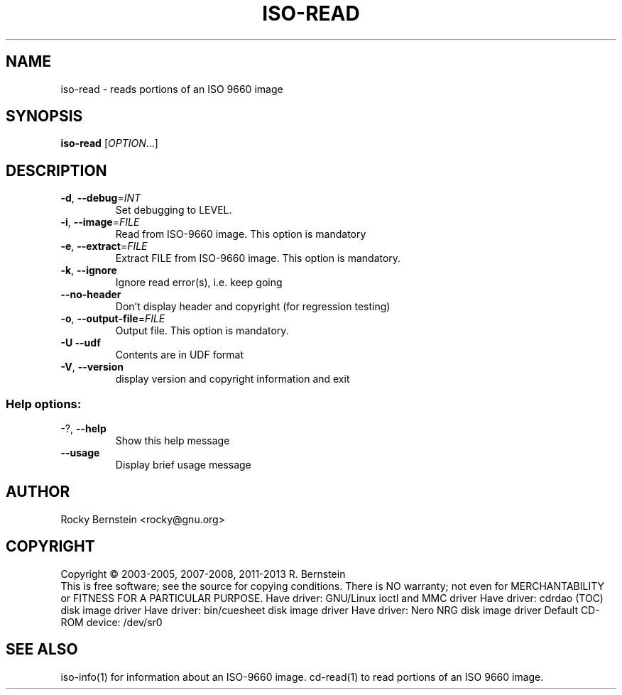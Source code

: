 .\" DO NOT MODIFY THIS FILE!  It was generated by help2man 1.40.4.
.TH ISO-READ "1" "December 2013" "iso-read version 0.92 i686-pc-linux-gnu" "User Commands"
.SH NAME
iso-read \- reads portions of an ISO 9660 image
.SH SYNOPSIS
.B iso-read
[\fIOPTION\fR...]
.SH DESCRIPTION
.TP
\fB\-d\fR, \fB\-\-debug\fR=\fIINT\fR
Set debugging to LEVEL.
.TP
\fB\-i\fR, \fB\-\-image\fR=\fIFILE\fR
Read from ISO\-9660 image. This option is mandatory
.TP
\fB\-e\fR, \fB\-\-extract\fR=\fIFILE\fR
Extract FILE from ISO\-9660 image. This option is
mandatory.
.TP
\fB\-k\fR, \fB\-\-ignore\fR
Ignore read error(s), i.e. keep going
.TP
\fB\-\-no\-header\fR
Don't display header and copyright (for
regression testing)
.TP
\fB\-o\fR, \fB\-\-output\-file\fR=\fIFILE\fR
Output file. This option is mandatory.
.TP
\fB\-U\fR  \fB\-\-udf\fR
Contents are in UDF format
.TP
\fB\-V\fR, \fB\-\-version\fR
display version and copyright information and exit
.SS "Help options:"
.TP
\-?, \fB\-\-help\fR
Show this help message
.TP
\fB\-\-usage\fR
Display brief usage message
.SH AUTHOR
Rocky Bernstein <rocky@gnu.org>
.SH COPYRIGHT
Copyright \(co 2003\-2005, 2007\-2008, 2011\-2013 R. Bernstein
.br
This is free software; see the source for copying conditions.
There is NO warranty; not even for MERCHANTABILITY or FITNESS FOR A
PARTICULAR PURPOSE.
Have driver: GNU/Linux ioctl and MMC driver
Have driver: cdrdao (TOC) disk image driver
Have driver: bin/cuesheet disk image driver
Have driver: Nero NRG disk image driver
Default CD\-ROM device: /dev/sr0
.SH "SEE ALSO"
\&\f(CWiso-info(1)\fR for information about an ISO-9660 image.
\&\f(CWcd-read(1)\fR to read portions of an ISO 9660 image.
